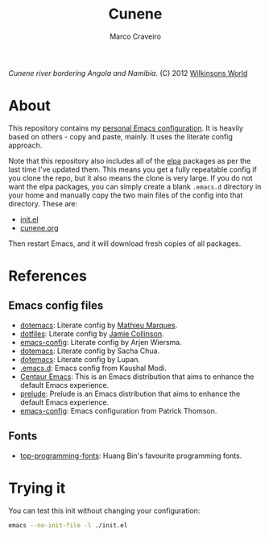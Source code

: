 #+TITLE: Cunene
#+AUTHOR: Marco Craveiro

#+NAME: fig:cunene-river
[[http://www.wilkinsonsworld.com/wp-content/gallery/october-2012/1523-cunene-river-camp-synchro-10-07-2012-dsc03993.jpg]]

/Cunene river bordering Angola and Namibia/. (C) 2012 [[http://www.wilkinsonsworld.com/tag/angola/][Wilkinsons World]]

* About

This repository contains my [[https://github.com/mcraveiro/cunene/blob/master/cunene.org][personal Emacs configuration]]. It is heavily based on
others - copy and paste, mainly. It uses the literate config approach.

Note that this repository also includes all of the [[https://elpa.gnu.org/][elpa]] packages as per the last
time I've updated them. This means you get a fully repeatable config if you
clone the repo, but it also means the clone is very large. If you do not want
the elpa packages, you can simply create a blank =.emacs.d= directory in your
home and manually copy the two main files of the config into that directory.
These are:

- [[./init.el][init.el]]
- [[./cunene.org][cunene.org]]

Then restart Emacs, and it will download fresh copies of all packages.

* References

** Emacs config files

- [[https://github.com/angrybacon/dotemacs][dotemacs]]: Literate config by [[https://github.com/angrybacon][Mathieu Marques]].
- [[https://github.com/jamiecollinson/dotfiles][dotfiles]]: Literate config by [[https://github.com/jamiecollinson][Jamie Collinson]].
- [[https://github.com/credmp/emacs-config][emacs-config]]: Literate config by Arjen Wiersma.
- [[https://pages.sachachua.com/.emacs.d/Sacha.html][dotemacs]]: Literate config by Sacha Chua.
- [[https://lupan.pl/dotemacs/][dotemacs]]: Literate config by Lupan.
- [[https://github.com/kaushalmodi/.emacs.d][.emacs.d]]: Emacs config from Kaushal Modi.
- [[https://github.com/seagle0128/.emacs.d][Centaur Emacs]]: This is an Emacs distribution that aims to enhance the default
  Emacs experience.
- [[https://github.com/bbatsov/prelude][prelude]]: Prelude is an Emacs distribution that aims to enhance the default
  Emacs experience.
- [[https://blog.sumtypeofway.com/posts/emacs-config.html][emacs-config]]: Emacs configuration from Patrick Thomson.

** Fonts

- [[https://github.com/hbin/top-programming-fonts][top-programming-fonts]]: Huang Bin's favourite programming fonts.

* Trying it

You can test this init without changing your configuration:

#+begin_src sh
emacs --no-init-file -l ./init.el
#+end_src
